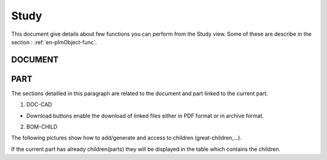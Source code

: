 =========
Study
=========

This document give details about few functions you can perform from the Study view. Some of these are describe in the section : :ref:`en-plmObject-func`.


DOCUMENT
=========

.. raw:: html
   :file: html/study_doc.html


PART
========

The sections detailled in this paragraph are related to the document and part linked to the current part.

1. DOC-CAD

* Download buttons enable the download of linked files either in PDF format or in archive format.

.. raw:: html
   :file: html/study_part.html


2. BOM-CHILD

The following pictures show how to add/generate and access to children (great-children,...).

If the current part has already children(parts) they will be displayed in the table which contains the children.

.. raw:: html
   :file: html/study_part_child.html
